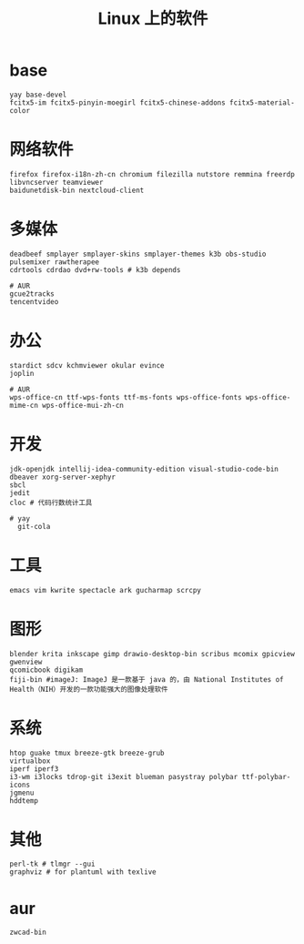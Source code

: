 #+TITLE: Linux 上的软件

* base
#+BEGIN_SRC
yay base-devel
fcitx5-im fcitx5-pinyin-moegirl fcitx5-chinese-addons fcitx5-material-color
#+END_SRC

* 网络软件
#+BEGIN_SRC
  firefox firefox-i18n-zh-cn chromium filezilla nutstore remmina freerdp libvncserver teamviewer 
  baidunetdisk-bin nextcloud-client
#+END_SRC

* 多媒体
#+BEGIN_SRC shell
  deadbeef smplayer smplayer-skins smplayer-themes k3b obs-studio
  pulsemixer rawtherapee
  cdrtools cdrdao dvd+rw-tools # k3b depends
#+END_SRC
#+BEGIN_SRC shell
  # AUR
  gcue2tracks
  tencentvideo
#+END_SRC

* 办公
#+BEGIN_SRC shell
   stardict sdcv kchmviewer okular evince
   joplin
#+END_SRC

#+BEGIN_SRC shell
  # AUR
  wps-office-cn ttf-wps-fonts ttf-ms-fonts wps-office-fonts wps-office-mime-cn wps-office-mui-zh-cn
#+END_SRC

* 开发
#+BEGIN_SRC shell
  jdk-openjdk intellij-idea-community-edition visual-studio-code-bin dbeaver xorg-server-xephyr
  sbcl
  jedit
  cloc # 代码行数统计工具
#+END_SRC

#+BEGIN_SRC shell
# yay
  git-cola
#+END_SRC

* 工具
#+BEGIN_SRC shell
   emacs vim kwrite spectacle ark gucharmap scrcpy
#+END_SRC

* 图形
#+BEGIN_SRC shell
  blender krita inkscape gimp drawio-desktop-bin scribus mcomix gpicview gwenview
  qcomicbook digikam
  fiji-bin #imageJ: ImageJ 是一款基于 java 的，由 National Institutes of Health（NIH）开发的一款功能强大的图像处理软件
#+END_SRC

* 系统
#+BEGIN_SRC shell
    htop guake tmux breeze-gtk breeze-grub
    virtualbox
    iperf iperf3 
    i3-wm i3locks tdrop-git i3exit blueman pasystray polybar ttf-polybar-icons
    jgmenu
    hddtemp
#+END_SRC

* 其他

#+BEGIN_SRC shell
  perl-tk # tlmgr --gui 
  graphviz # for plantuml with texlive
#+END_SRC

* aur

#+BEGIN_SRC shell
zwcad-bin
#+END_SRC

